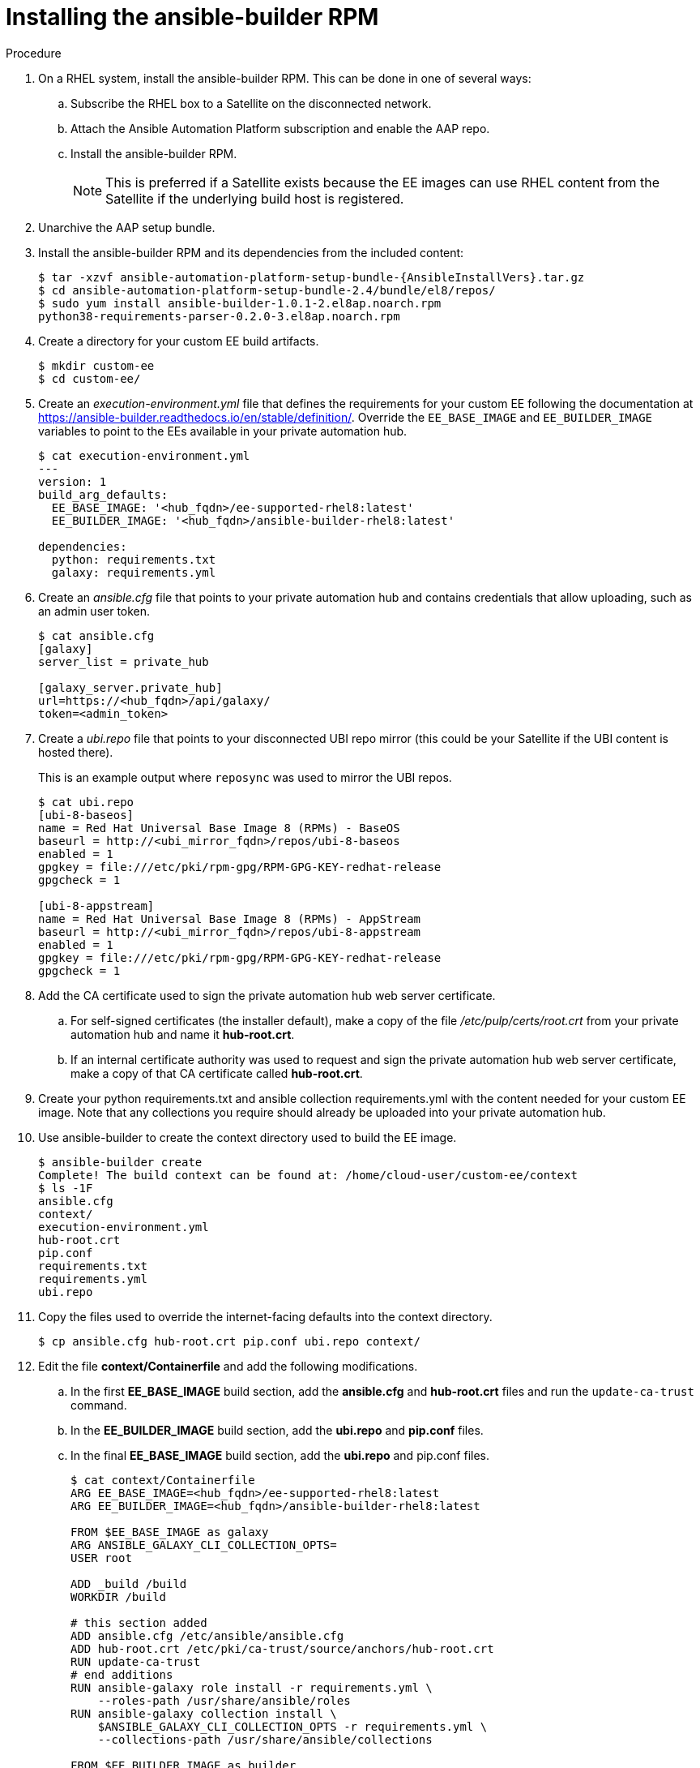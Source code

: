 [id="installing-the-ansible-builder-rpm_{context}"]

= Installing the ansible-builder RPM

.Procedure

. On a RHEL system, install the ansible-builder RPM.  This can be done in one of several  ways:

.. Subscribe the RHEL box to a Satellite on the disconnected network.
.. Attach the Ansible Automation Platform subscription and enable the AAP repo.
.. Install the ansible-builder RPM.
+
[NOTE]
====
This is preferred if a Satellite exists because the EE images can use RHEL content from the Satellite if the underlying build host is registered.
====
+
. Unarchive the AAP setup bundle.
. Install the ansible-builder RPM and its dependencies from the included content:
+
[source,options="nowrap",subs="+attributes"]
----
$ tar -xzvf ansible-automation-platform-setup-bundle-{AnsibleInstallVers}.tar.gz
$ cd ansible-automation-platform-setup-bundle-2.4/bundle/el8/repos/
$ sudo yum install ansible-builder-1.0.1-2.el8ap.noarch.rpm
python38-requirements-parser-0.2.0-3.el8ap.noarch.rpm
----
+
. Create a directory for your custom EE build artifacts.
+
----
$ mkdir custom-ee
$ cd custom-ee/
----
+
. Create an __execution-environment.yml__ file that defines the requirements for your custom EE following the documentation at
https://ansible-builder.readthedocs.io/en/stable/definition/.  Override the `EE_BASE_IMAGE` and `EE_BUILDER_IMAGE` variables to point to the EEs available in your private automation hub.
+
----
$ cat execution-environment.yml
---
version: 1
build_arg_defaults:
  EE_BASE_IMAGE: '<hub_fqdn>/ee-supported-rhel8:latest'
  EE_BUILDER_IMAGE: '<hub_fqdn>/ansible-builder-rhel8:latest'

dependencies:
  python: requirements.txt
  galaxy: requirements.yml
----
+
. Create an __ansible.cfg__ file that points to your private automation hub and contains credentials that allow uploading, such as an admin user token.
+
----
$ cat ansible.cfg
[galaxy]
server_list = private_hub

[galaxy_server.private_hub]
url=https://<hub_fqdn>/api/galaxy/
token=<admin_token>
----
+
. Create a __ubi.repo__ file that points to your disconnected UBI repo mirror (this could be your Satellite if the UBI content is hosted there).
+
This is an example output where `reposync` was used to mirror the UBI repos.
+
----
$ cat ubi.repo
[ubi-8-baseos]
name = Red Hat Universal Base Image 8 (RPMs) - BaseOS
baseurl = http://<ubi_mirror_fqdn>/repos/ubi-8-baseos
enabled = 1
gpgkey = file:///etc/pki/rpm-gpg/RPM-GPG-KEY-redhat-release
gpgcheck = 1

[ubi-8-appstream]
name = Red Hat Universal Base Image 8 (RPMs) - AppStream
baseurl = http://<ubi_mirror_fqdn>/repos/ubi-8-appstream
enabled = 1
gpgkey = file:///etc/pki/rpm-gpg/RPM-GPG-KEY-redhat-release
gpgcheck = 1
----

. Add the CA certificate used to sign the private automation hub web server certificate.

.. For self-signed certificates (the installer default), make a copy of the file __/etc/pulp/certs/root.crt__ from your private automation hub and name it *hub-root.crt*.

.. If an internal certificate authority was used to request and sign the private automation hub web server certificate, make a copy of that CA certificate called *hub-root.crt*.

. Create your python requirements.txt and ansible collection requirements.yml with the content needed for your custom EE image.  Note that any collections you require should already be uploaded into your private automation hub.

. Use ansible-builder to create the context directory used to build the EE image.
+
----
$ ansible-builder create
Complete! The build context can be found at: /home/cloud-user/custom-ee/context
$ ls -1F
ansible.cfg
context/
execution-environment.yml
hub-root.crt
pip.conf
requirements.txt
requirements.yml
ubi.repo
----

. Copy the files used to override the internet-facing defaults into the context directory.
+
----
$ cp ansible.cfg hub-root.crt pip.conf ubi.repo context/
----
+
. Edit the file *context/Containerfile* and add the following modifications.

.. In the first *EE_BASE_IMAGE* build section, add the *ansible.cfg* and *hub-root.crt* files and run the `update-ca-trust` command.

.. In the *EE_BUILDER_IMAGE* build section, add the *ubi.repo* and *pip.conf* files.

.. In the final *EE_BASE_IMAGE* build section, add the *ubi.repo* and pip.conf files.
+
----
$ cat context/Containerfile
ARG EE_BASE_IMAGE=<hub_fqdn>/ee-supported-rhel8:latest
ARG EE_BUILDER_IMAGE=<hub_fqdn>/ansible-builder-rhel8:latest

FROM $EE_BASE_IMAGE as galaxy
ARG ANSIBLE_GALAXY_CLI_COLLECTION_OPTS=
USER root

ADD _build /build
WORKDIR /build

# this section added
ADD ansible.cfg /etc/ansible/ansible.cfg
ADD hub-root.crt /etc/pki/ca-trust/source/anchors/hub-root.crt
RUN update-ca-trust
# end additions
RUN ansible-galaxy role install -r requirements.yml \
    --roles-path /usr/share/ansible/roles
RUN ansible-galaxy collection install \
    $ANSIBLE_GALAXY_CLI_COLLECTION_OPTS -r requirements.yml \
    --collections-path /usr/share/ansible/collections

FROM $EE_BUILDER_IMAGE as builder

COPY --from=galaxy /usr/share/ansible /usr/share/ansible

ADD _build/requirements.txt requirements.txt
RUN ansible-builder introspect --sanitize \
    --user-pip=requirements.txt \
    --write-bindep=/tmp/src/bindep.txt \
    --write-pip=/tmp/src/requirements.txt
# this section added
ADD ubi.repo /etc/yum.repos.d/ubi.repo
ADD pip.conf /etc/pip.conf
# end additions
RUN assemble

FROM $EE_BASE_IMAGE
USER root

COPY --from=galaxy /usr/share/ansible /usr/share/ansible
# this section added
ADD ubi.repo /etc/yum.repos.d/ubi.repo
ADD pip.conf /etc/pip.conf
# end additions

COPY --from=builder /output/ /output/
RUN /output/install-from-bindep && rm -rf /output/wheels
----
+
. Create the EE image in the local podman cache using the `podman` command.
+
----
$ podman build -f context/Containerfile \
    -t <hub_fqdn>/custom-ee:latest
----
+
. Once the custom EE image builds successfully, push it to the private
automation hub.
+
----
$ podman push <hub_fqdn>/custom-ee:latest
----

== Workflow for upgrading between minor AAP releases

To upgrade between minor releases of AAP 2, use this general workflow.

.Procedure

. Download and unarchive the latest AAP 2 setup bundle.

. Take a backup of the existing installation.

. Copy the existing installation inventory file into the new setup bundle directory.

. Run `./setup.sh` to upgrade the installation.

For example, to upgrade from version 2.2.0-7 to {AnsibleInstallVers}, make sure that both setup bundles are on the initial controller node where the installation occurred:

[literal, options="nowrap" subs="+attributes"]
----
    $ ls -1F
ansible-automation-platform-setup-bundle-2.2.0-7/
ansible-automation-platform-setup-bundle-2.2.0-7.tar.gz
ansible-automation-platform-setup-bundle-{AnsibleInstallVers}/
ansible-automation-platform-setup-bundle-{AnsibleInstallVers}.tar.gz
----

Back up the 2.2.0-7 installation:
[literal, options="nowrap" subs="+attributes"]
----
$ cd ansible-automation-platform-setup-bundle-2.2.0-7
$ sudo ./setup.sh -b
$ cd ..
----

Copy the 2.2.0-7 inventory file into the {AnsibleInstallVers} bundle directory:
[literal, options="nowrap" subs="+attributes"]
----
$ cd ansible-automation-platform-setup-bundle-2.2.0-7
$ cp inventory ../ansible-automation-platform-setup-bundle-{AnsibleInstallVers}/
$ cd ..
----

Upgrade from 2.2.0-7 to {AnsibleInstallVers} with the setup.sh script:
[literal, options="nowrap" subs="+attributes"]
----
$ cd ansible-automation-platform-setup-bundle-{AnsibleInstallVers}
$ sudo ./setup.sh
----

